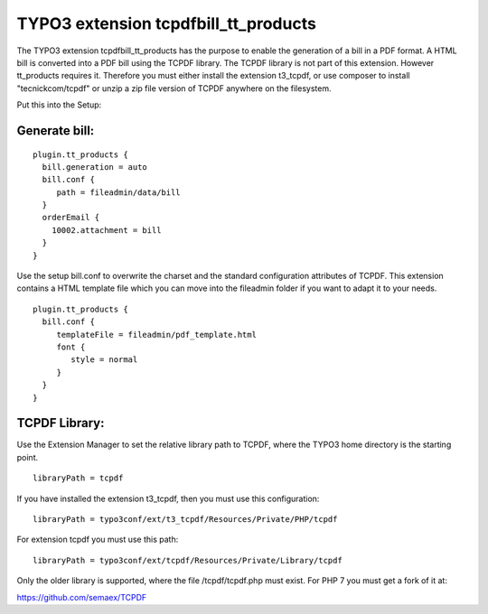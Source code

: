 TYPO3 extension tcpdfbill_tt_products
=====================================

The TYPO3 extension tcpdfbill_tt_products has the purpose to enable the
generation of a bill in a PDF format. A HTML bill is converted into a
PDF bill using the TCPDF library. The TCPDF library is not part of
this extension. However tt_products requires it. Therefore you must
either install the extension t3_tcpdf, or use composer to install "tecnickcom/tcpdf"
or unzip a zip file version of TCPDF anywhere on the filesystem.

Put this into the Setup:

Generate bill:
--------------

::

   plugin.tt_products {
     bill.generation = auto
     bill.conf {
        path = fileadmin/data/bill
     }
     orderEmail {
       10002.attachment = bill
     }
   }

Use the setup bill.conf to overwrite the charset and the standard
configuration attributes of TCPDF. This extension contains a HTML
template file which you can move into the fileadmin folder if you want
to adapt it to your needs.

::

   plugin.tt_products {
     bill.conf {
        templateFile = fileadmin/pdf_template.html
        font {
           style = normal
        }
     }
   }

TCPDF Library:
--------------

Use the Extension Manager to set the relative library path to TCPDF,
where the TYPO3 home directory is the starting point.

::

   libraryPath = tcpdf

If you have installed the extension t3_tcpdf, then you must use this
configuration:

::

   libraryPath = typo3conf/ext/t3_tcpdf/Resources/Private/PHP/tcpdf

For extension tcpdf you must use this path:

::

   libraryPath = typo3conf/ext/tcpdf/Resources/Private/Library/tcpdf

Only the older library is supported, where the file /tcpdf/tcpdf.php
must exist. For PHP 7 you must get a fork of it at:

https://github.com/semaex/TCPDF

